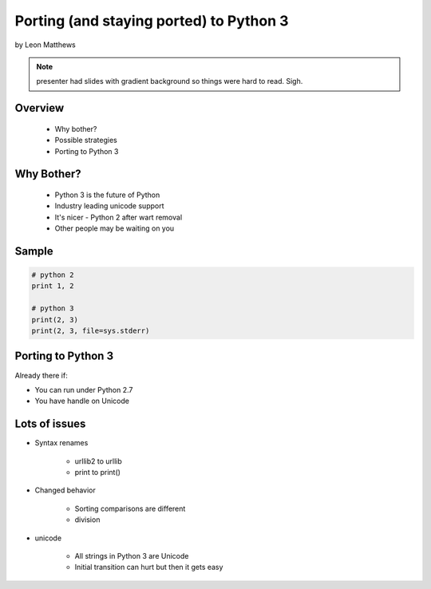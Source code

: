 ==========================================
Porting (and staying ported) to Python 3
==========================================

by Leon Matthews

.. note:: presenter had slides with gradient background so things were hard to read. Sigh.

Overview
========

 * Why bother?
 * Possible strategies
 * Porting to Python 3

Why Bother?
============

 * Python 3 is the future of Python
 * Industry leading unicode support
 * It's nicer - Python 2 after wart removal
 * Other people may be waiting on you
 
Sample
=========

.. sourcecode:: python

    # python 2
    print 1, 2

    # python 3
    print(2, 3)
    print(2, 3, file=sys.stderr)    

Porting to Python 3
====================

Already there if:

* You can run under Python 2.7
* You have handle on Unicode

Lots of issues
===============

* Syntax renames

    * urllib2 to urllib
    * print to print()
    
* Changed behavior

    * Sorting comparisons are different
    * division
    
* unicode

    * All strings in Python 3 are Unicode
    * Initial transition can hurt but then it gets easy